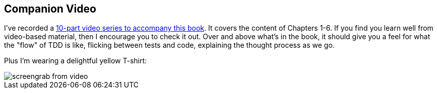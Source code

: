 [[video_plug]]
[preface]
Companion Video
---------------

I've recorded a http://oreil.ly/1svTFqB[10-part video series to accompany this book].  It covers the
content of Chapters 1-6.  If you find you learn well from video-based material,
then I encourage you to check it out.  Over and above what's in the book,
it should give you a feel for what the "flow" of TDD is like, flicking between
tests and code, explaining the thought process as we go.

Plus I'm wearing a delightful yellow T-shirt:

[[video-screengrab]]
image::images/twp2_00in01.png[screengrab from video]


